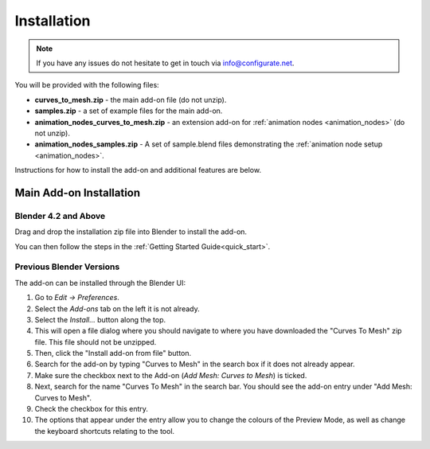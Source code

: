 .. _installation:

#############
Installation
#############

.. note::

   If you have any issues do not hesitate to get in touch via `info@configurate.net <mailto:info@configurate.net>`_.

You will be provided with the following files:

* **curves_to_mesh.zip** - the main add-on file (do not unzip).
* **samples.zip** - a set of example files for the main add-on.
* **animation_nodes_curves_to_mesh.zip** - an extension add-on for :ref:`animation nodes <animation_nodes>` (do not unzip).
* **animation_nodes_samples.zip** - A set of sample.blend files demonstrating the :ref:`animation node setup <animation_nodes>`.

Instructions for how to install the add-on and additional features are below.

Main Add-on Installation
========================

Blender 4.2 and Above
----------------------------

.. image:: _static/images/installation.gif
   :alt: Installation

Drag and drop the installation zip file into Blender to install the add-on.  

You can then follow the steps in the :ref:`Getting Started Guide<quick_start>`.


Previous Blender Versions
----------------------------

The add-on can be installed through the Blender UI:

.. image:: _static/images/c2m_install.png
   :alt: Installation


#. Go to *Edit -> Preferences*.

#. Select the *Add-ons* tab on the left it is not already.

#. Select the *Install...* button along the top.

#. This will open a file dialog where you should navigate to where you have downloaded the "Curves To Mesh" zip file.  This file should not be unzipped.

#. Then, click the "Install add-on from file" button.

#. Search for the add-on by typing "Curves to Mesh" in the search box if it does not already appear. 

#. Make sure the checkbox next to the Add-on (*Add Mesh: Curves to Mesh*) is ticked.

#. Next, search for the name "Curves To Mesh" in the search bar.  You should see the add-on entry under "Add Mesh: Curves to Mesh".

#. Check the checkbox for this entry.  

#. The options that appear under the entry allow you to change the colours of the Preview Mode, as well as change the keyboard shortcuts relating to the tool.